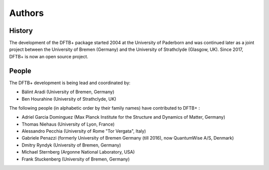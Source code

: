 *******
Authors
*******


History
=======

The development of the DFTB+ package started 2004 at the University of Paderborn
and was continued later as a joint project between the University of Bremen
(Germany) and the University of Strathclyde (Glasgow, UK).  Since 2017, DFTB+ is
now an open source project.


People
======

The DFTB+ development is being lead and coordinated by:

* Bálint Aradi (University of Bremen, Germany)

* Ben Hourahine (University of Strathclyde, UK)


The following people (in alphabetic order by their family names) have
contributed to DFTB+ :

* Adriel Garcia Dominguez (Max Planck Institute for the Structure and Dynamics
  of Matter, Germany)

* Thomas Niehaus (University of Lyon, France)

* Alessandro Pecchia (University of Rome "Tor Vergata", Italy)

* Gabriele Penazzi (formerly University of Bremen Germany (till 2016), now
  QuantumWise A/S, Denmark)

* Dmitry Ryndyk (University of Bremen, Germany)   
  
* Michael Sternberg (Argonne National Laboratory, USA)

* Frank Stuckenberg (University of Bremen, Germany)

